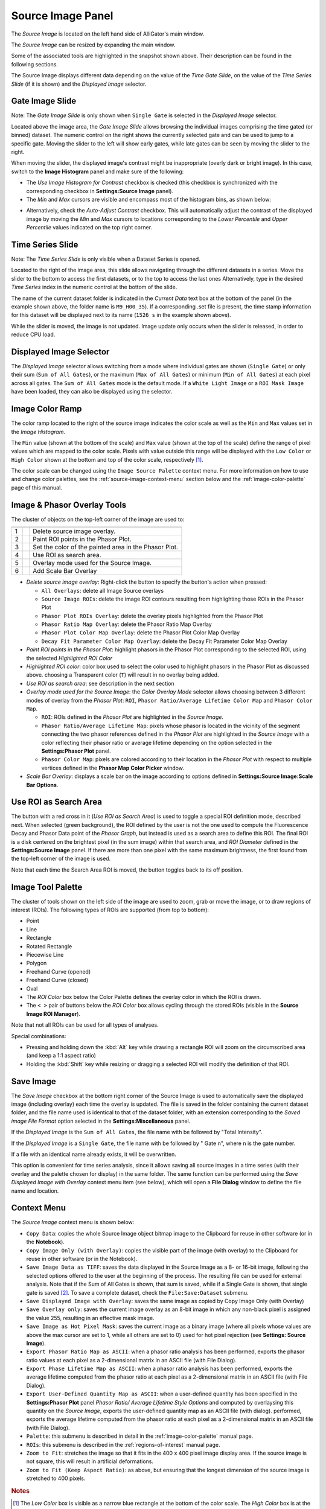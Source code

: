 .. _alligator-source-image-panel:

Source Image Panel
==================

The *Source Image* is located on the left hand side of AlliGator's main window.

.. image:: images/AlliGator-Source-Image-Panel.png
   :width: 100%
   
   
The *Source Image* can be resized by expanding the main window.

Some of the associated tools are highlighted in the snapshot shown above. Their
description can be found in the following sections.

The Source Image displays different data depending on the value of the 
*Time Gate Slide*, on the value of the 
*Time Series Slide* (if it is shown) and the *Displayed Image* selector.

Gate Image Slide
----------------

Note: The *Gate Image Slide* is only shown when ``Single Gate`` is selected
in the *Displayed Image* selector.

Located above the image area, the *Gate Image Slide* allows browsing the 
individual images comprising the time gated (or binned) dataset. The numeric 
control on the right shows the currently selected gate and can be used to jump 
to a specific gate. Moving the slider to the left will show early gates, while 
late gates can be seen by moving the slider to the right.

When moving the slider, the displayed image's contrast might be inappropriate 
(overly dark or bright image). In this case, switch to the 
**Image Histogram** panel and make sure of the following:

- The *Use Image Histogram for Contrast* checkbox is checked (this checkbox is 
  synchronized with the corresponding checkbox in **Settings:Source Image** 
  panel).

- The *Min* and *Max* cursors are visible and encompass most of the histogram
  bins, as shown below:

.. image:: images/AlliGator-Image-Histogram.png
   :width: 100%
   
- Alternatively, check the *Auto-Adjust Contrast* checkbox. This will 
  automatically adjust the contrast of the displayed image by moving the *Min* 
  and *Max* cursors to locations corresponding to the *Lower Percentile* and 
  *Upper Percentile* values indicated on the top right corner.

Time Series Slide
-----------------

Note: The *Time Series Slide* is only visible when a Dataset Series is opened.

Located to the right of the image area, this slide allows navigating through 
the different datasets in a series. Move the slider to the bottom to 
access the first datasets, or to the top to access the last ones 
Alternatively, type in the desired *Time Series* index in the numeric control at
the bottom of the slide.

The name of the current dataset folder is indicated in the *Current Data* text
box at the bottom of the panel (in the example shown above, the folder name is
``M9_H00_35``). If a corresponding .set file is present, the time stamp 
information for this dataset will be displayed next to its name (``1526 s`` in 
the example shown above).

While the slider is moved, the image is not updated. Image update only occurs
when the slider is released, in order to reduce CPU load.

Displayed Image Selector
------------------------

The *Displayed Image* selector allows switching from a mode where individual 
gates are shown (``Single Gate``) or only their sum (``Sum of All Gates``), 
or the maximum (``Max of All Gates``) or minimum (``Min of All Gates``) at each 
pixel across all gates. 
The ``Sum of All Gates`` mode is the default mode. If a ``White Light Image`` 
or a ``ROI Mask Image`` have been loaded, they can also be displayed using the 
selector.

.. image:: images/Displayed-Image-Selector.png
   :align: center

Image Color Ramp
----------------

The color ramp located to the right of the source image indicates the color 
scale as well as the ``Min`` and ``Max`` values set in the *Image Histogram*.

The ``Min`` value (shown at the bottom of the scale) and ``Max`` value (shown 
at the top of the scale) define the range of pixel values which are mapped to 
the color scale. Pixels with value outside this range will be displayed with 
the ``Low Color`` or ``High Color`` shown at the bottom and top of the color 
scale, respectively [#f1]_.

The color scale can be changed using the ``Image Source Palette`` context menu.
For more information on how to use and change color palettes, see the 
:ref:`source-image-context-menu` section below and the 
:ref:`image-color-palette` page of this manual.

Image & Phasor Overlay Tools
----------------------------

The cluster of objects on the top-left corner of the image are used to:

+---+---------------------------+------------------------------------------------------------+
+===+===========================+============================================================+
| 1 | .. image:: images/IB0.png |Delete source image overlay.                                |
+---+---------------------------+------------------------------------------------------------+ 
| 2 | .. image:: images/IB1.png |Paint ROI points in the Phasor Plot.                        |
+---+---------------------------+------------------------------------------------------------+
| 3 | .. image:: images/IB2.png |Set the color of the painted area in the Phasor Plot.       |
+---+---------------------------+------------------------------------------------------------+
| 4 | .. image:: images/IB3.png |Use ROI as search area.                                     |
+---+---------------------------+------------------------------------------------------------+
| 5 | .. image:: images/IB4.png |Overlay mode used for the Source Image.                     |
|   | .. image:: images/IB4b.png|                                                            |
+---+---------------------------+------------------------------------------------------------+ 
| 6 | .. image:: images/IB6.png |Add Scale Bar Overlay                                       | 
+---+---------------------------+------------------------------------------------------------+

+ *Delete source image overlay*: Right-click the button to specify the button's 
  action when pressed:

  - ``All Overlays``: delete all Image Source overlays
  - ``Source Image ROIs``: delete the image ROI contours resulting from 
    highlighting those ROIs in the Phasor Plot
  - ``Phasor Plot ROIs Overlay``: delete the overlay pixels highlighted from 
    the Phasor Plot
  - ``Phasor Ratio Map Overlay``: delete the Phasor Ratio Map Overlay
  - ``Phasor Plot Color Map Overlay``: delete the Phasor Plot Color Map Overlay
  - ``Decay Fit Parameter Color Map Overlay``: delete the Decay Fit Parameter
    Color Map Overlay

+ *Paint ROI points in the Phasor Plot*: highlight phasors in the Phasor Plot 
  corresponding to the selected ROI, using the selected *Highlighted ROI Color*
+ *Highlighted ROI color*: color box used to select the color used to highlight 
  phasors in the Phasor Plot as discussed above. choosing a Transparent color 
  (``T``) will result in no overlay being added.
+ *Use ROI as search area*: see description in the next section
+ *Overlay mode used for the Source Image*: the *Color Overlay Mode* selector 
  allows choosing between 3 different modes of overlay from the *Phasor Plot*: 
  ``ROI``, ``Phasor Ratio/Average Lifetime Color Map`` and ``Phasor Color Map``.

  - ``ROI``: ROIs defined in the *Phasor Plot* are highlighted in the 
    *Source Image*.
  - ``Phasor Ratio/Average Lifetime Map``: pixels whose phasor is located in 
    the vicinity of the segment connecting the two phasor references defined in 
    the *Phasor Plot* are highlighted in the *Source Image* with a color 
    reflecting their phasor ratio or average lifetime depending on the option 
    selected in the **Settings:Phasor Plot** panel.
  - ``Phasor Color Map``: pixels are colored according 
    to their location in the *Phasor Plot* with respect to multiple vertices 
    defined in the **Phasor Map Color Picker** window.
+ *Scale Bar Overlay*: displays a scale bar on the image according to options 
  defined in **Settings:Source Image:Scale Bar Options**.

Use ROI as Search Area
----------------------

The button with a red cross in it (*Use ROI as Search Area*) is used to toggle 
a special ROI definition mode, described next.
When selected (green background), the ROI defined by the user is not the one 
used to compute the Fluorescence Decay and Phasor Data point of the 
*Phasor Graph*, but instead is used as a search area to define this ROI. The
final ROI is a disk centered on the brightest pixel (in the sum image) within 
that search area, and *ROI Diameter* defined in the **Settings:Source Image**
panel. If there are more than one pixel with the same maximum brightness, the
first found from the top-left corner of the image is used.

Note that each time the Search Area ROI is moved, the button toggles back to 
its off position.

Image Tool Palette
------------------

The cluster of tools shown on the left side of the image are used to zoom, 
grab or move the image, or to draw regions of interest (ROIs). The following 
types of ROIs are supported (from top to bottom):

+ Point
+ Line
+ Rectangle
+ Rotated Rectangle
+ Piecewise Line
+ Polygon
+ Freehand Curve (opened)
+ Freehand Curve (closed)
+ Oval
+ The *ROI Color* box below the Color Palette defines the overlay color in 
  which the ROI is drawn.
+ The ``< >`` pair of buttons below the *ROI Color* box allows cycling through 
  the stored ROIs (visible in the **Source Image ROI Manager**).

Note that not all ROIs can be used for all types of analyses.

Special combinations:

+ Pressing and holding down the :kbd:`Alt` key while drawing a rectangle ROI 
  will zoom on the circumscribed area (and keep a 1:1 aspect ratio)
+ Holding the :kbd:`Shift` key while resizing or dragging a selected ROI will 
  modify the definition of that ROI.

Save Image
----------

The *Save Image* checkbox at the bottom right corner of the Source Image is 
used to automatically save the displayed image (including overlay) each time 
the overlay is updated. The file is saved in the folder containing the current
dataset folder, and the file name used is identical to that of the dataset 
folder, with an extension corresponding to the *Saved image File Format* 
option selected in the **Settings:Miscellaneous** panel.

If the *Displayed Image* is the ``Sum of All Gates``, the file name with be 
followed by "Total Intensity".

If the *Displayed Image* is a ``Single Gate``, the file name with be followed 
by " Gate ``n``", where ``n`` is the gate number.

If a file with an identical name already exists, it will be overwritten.

This option is convenient for time series analysis, since it allows saving all 
source images in a time series (with their overlay and the palette chosen for 
display) in the same folder. The same function can be performed using the 
*Save Displayed Image with Overlay* context menu item (see below), which will 
open a **File Dialog** window to define the file name and location.

.. _source-image-context-menu:

Context Menu
------------

The *Source Image* context menu is shown below:

.. image:: images/Source-Image-Context-Menu.png
   :align: center
   
   
- ``Copy Data``: copies the whole Source Image object bitmap image to the 
  Clipboard for reuse in other software (or in the **Notebook**).
- ``Copy Image Only (with Overlay)``: copies the visible part of the image 
  (with overlay) to the Clipboard for reuse in other software (or in the 
  Notebook).
- ``Save Image Data as TIFF``: saves the data displayed in the Source Image as 
  a 8- or 16-bit image, following the selected options offered to the user at 
  the beginning of the process. The resulting file can be used for external 
  analysis. Note that if the Sum of All Gates is shown, that sum is saved, 
  while if a Single Gate is shown, that single gate is saved [#f2]_. To save a 
  complete dataset, check the ``File:Save:Dataset`` submenu.
- ``Save Displayed Image with Overlay``: saves the same image as copied by Copy
  Image Only (with Overlay)
- ``Save Overlay only``: saves the current image overlay as an 8-bit image in 
  which any non-black pixel is assigned the value 255, resulting in an effective
  mask image.
- ``Save Image as Hot Pixel Mask``: saves the current image as a binary image 
  (where all pixels whose values are above the max cursor are set to 1, while 
  all others are set to 0) used for hot pixel rejection (see **Settings: 
  Source Image**).
- ``Export Phasor Ratio Map as ASCII``: when a phasor ratio analysis has been 
  performed, exports the phasor ratio values at each pixel as a 2-dimensional 
  matrix in an ASCII file (with File Dialog).
- ``Export Phase Lifetime Map as ASCII``: when a phasor ratio analysis has been
  performed, exports the average lifetime computed from the phasor ratio at each
  pixel as a 2-dimensional matrix in an ASCII file (with File Dialog).
- ``Export User-Defined Quantity Map as ASCII``: when a user-defined quantity 
  has been specified in the **Settings:Phasor Plot** panel *Phasor Ratio/ 
  Average Lifetime Style Options* and computed by overlaysing this quantity on 
  the *Source Image*, exports the user-defined quantity map as an ASCII file 
  (with dialog).
  performed, exports the average lifetime computed from the phasor ratio at each
  pixel as a 2-dimensional matrix in an ASCII file (with File Dialog).
- ``Palette``: this submenu is described in detail in the 
  :ref:`image-color-palette` manual page.
- ``ROIs``: this submenu is described in the :ref:`regions-of-interest` manual 
  page.
- ``Zoom to Fit``: stretches the image so that it fits in the 400 x 400 pixel
  image display area. If the source image is not square, this will result in 
  artificial deformations.
- ``Zoom to Fit (Keep Aspect Ratio)``: as above, but ensuring that the longest
  dimension of the source image is stretched to 400 pixels.

.. rubric:: Notes

.. [#f1] The *Low Color* box is visible as a narrow blue rectangle at the 
   bottom of the color scale. The *High Color* box is at the top of the color 
   section. When these colors are chosen differnt than the low and high colors 
   of the color scale, pixels in the image whose values are lower or higher than 
   the displayed range will be highlighted with the *Low Color* and *High Color* 
   respectively. This can be useful to highlight under-exposed or over-exposed
   pixels, for instance.

.. [#f2] The options for image data export to TIFF file can be found in the 
   **Settings:Miscellaneous** panel as *Exported Gate Settings*. See the 
   :ref:`alligator-settings-miscellaneous` section of the manual for details.